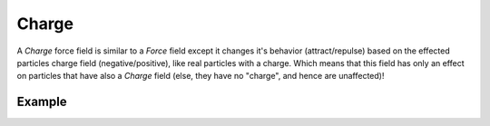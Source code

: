 .. index:: Force Fields; Charge

******
Charge
******

.. reference::

   :Panel:     :menuselection:`Physics --> Force Fields`
   :Type:      Charge

A *Charge* force field is similar to a *Force* field except it changes it's behavior (attract/repulse)
based on the effected particles charge field (negative/positive),
like real particles with a charge.
Which means that this field has only an effect on particles that have also a *Charge* field
(else, they have no "charge", and hence are unaffected)!

.. TODO2.8:
   .. figure:: /images/physics_forces_force-fields_types_charge_panel.png

      UI for a Charge force field.


Example
=======

.. peertube:: c675e272-4972-4b6c-8e6b-d997d64434ae
